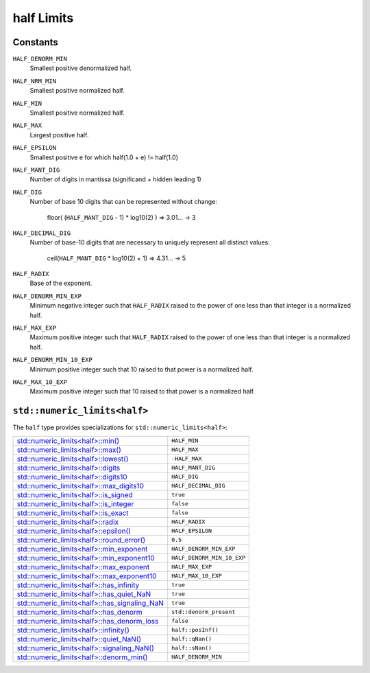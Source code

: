 ..
  SPDX-License-Identifier: BSD-3-Clause
  Copyright Contributors to the OpenEXR Project.

half Limits
###########

Constants
---------

``HALF_DENORM_MIN``
  Smallest positive denormalized half.

``HALF_NRM_MIN``
  Smallest positive normalized half.

``HALF_MIN``
  Smallest positive normalized half.

``HALF_MAX``
  Largest positive half.

``HALF_EPSILON``
  Smallest positive e for which half(1.0 + e) != half(1.0)

``HALF_MANT_DIG``
  Number of digits in mantissa (significand + hidden leading 1)

``HALF_DIG``
  Number of base 10 digits that can be represented without change:

    floor( (``HALF_MANT_DIG`` - 1) * log10(2) ) => 3.01... -> 3

``HALF_DECIMAL_DIG``
  Number of base-10 digits that are necessary to uniquely represent
  all distinct values:

    ceil(``HALF_MANT_DIG`` * log10(2) + 1) => 4.31... -> 5

``HALF_RADIX``
  Base of the exponent.

``HALF_DENORM_MIN_EXP``
  Minimum negative integer such that ``HALF_RADIX`` raised to the
  power of one less than that integer is a normalized half.

``HALF_MAX_EXP``
  Maximum positive integer such that ``HALF_RADIX`` raised to the
  power of one less than that integer is a normalized half.

``HALF_DENORM_MIN_10_EXP``
  Minimum positive integer such that 10 raised to that power is a
  normalized half.

``HALF_MAX_10_EXP``
  Maximum positive integer such that 10 raised to that power is a
  normalized half.

``std::numeric_limits<half>``
-----------------------------

The ``half`` type provides specializations for
``std::numeric_limits<half>``:

+----------------------------------------------------------------------------------------------------------------------------+----------------------------+
| `std::numeric_limits<half>::min() <https://en.cppreference.com/w/cpp/types/numeric_limits/min>`_                           | ``HALF_MIN``               |
+----------------------------------------------------------------------------------------------------------------------------+----------------------------+
| `std::numeric_limits<half>::max() <https://en.cppreference.com/w/cpp/types/numeric_limits/max>`_                           | ``HALF_MAX``               |
+----------------------------------------------------------------------------------------------------------------------------+----------------------------+
| `std::numeric_limits<half>::lowest() <https://en.cppreference.com/w/cpp/types/numeric_limits/lowest>`_                     | ``-HALF_MAX``              |
+----------------------------------------------------------------------------------------------------------------------------+----------------------------+
| `std::numeric_limits<half>::digits <https://en.cppreference.com/w/cpp/types/numeric_limits/digits>`_                       | ``HALF_MANT_DIG``          |
+----------------------------------------------------------------------------------------------------------------------------+----------------------------+
| `std::numeric_limits<half>::digits10 <https://en.cppreference.com/w/cpp/types/numeric_limits/digits10>`_                   | ``HALF_DIG``               |
+----------------------------------------------------------------------------------------------------------------------------+----------------------------+
| `std::numeric_limits<half>::max_digits10 <https://en.cppreference.com/w/cpp/types/numeric_limits/max_digits10>`_           | ``HALF_DECIMAL_DIG``       |
+----------------------------------------------------------------------------------------------------------------------------+----------------------------+
| `std::numeric_limits<half>::is_signed <https://en.cppreference.com/w/cpp/types/numeric_limits/is_signed>`_                 | ``true``                   |
+----------------------------------------------------------------------------------------------------------------------------+----------------------------+
| `std::numeric_limits<half>::is_integer <https://en.cppreference.com/w/cpp/types/numeric_limits/is_integer>`_               | ``false``                  |
+----------------------------------------------------------------------------------------------------------------------------+----------------------------+
| `std::numeric_limits<half>::is_exact <https://en.cppreference.com/w/cpp/types/numeric_limits/is_exact>`_                   | ``false``                  |
+----------------------------------------------------------------------------------------------------------------------------+----------------------------+
| `std::numeric_limits<half>::radix <https://en.cppreference.com/w/cpp/types/numeric_limits/radix>`_                         | ``HALF_RADIX``             |
+----------------------------------------------------------------------------------------------------------------------------+----------------------------+
| `std::numeric_limits<half>::epsilon() <https://en.cppreference.com/w/cpp/types/numeric_limits/epsilon>`_                   | ``HALF_EPSILON``           |
+----------------------------------------------------------------------------------------------------------------------------+----------------------------+
| `std::numeric_limits<half>::round_error() <https://en.cppreference.com/w/cpp/types/numeric_limits/round_error()>`_         | ``0.5``                    |
+----------------------------------------------------------------------------------------------------------------------------+----------------------------+
| `std::numeric_limits<half>::min_exponent <https://en.cppreference.com/w/cpp/types/numeric_limits/min_exponent>`_           | ``HALF_DENORM_MIN_EXP``    |
+----------------------------------------------------------------------------------------------------------------------------+----------------------------+
| `std::numeric_limits<half>::min_exponent10 <https://en.cppreference.com/w/cpp/types/numeric_limits/min_exponent10>`_       | ``HALF_DENORM_MIN_10_EXP`` |
+----------------------------------------------------------------------------------------------------------------------------+----------------------------+
| `std::numeric_limits<half>::max_exponent <https://en.cppreference.com/w/cpp/types/numeric_limits/max_exponent>`_           | ``HALF_MAX_EXP``           |
+----------------------------------------------------------------------------------------------------------------------------+----------------------------+
| `std::numeric_limits<half>::max_exponent10 <https://en.cppreference.com/w/cpp/types/numeric_limits/max_exponent10>`_       | ``HALF_MAX_10_EXP``        |
+----------------------------------------------------------------------------------------------------------------------------+----------------------------+
| `std::numeric_limits<half>::has_infinity <https://en.cppreference.com/w/cpp/types/numeric_limits/has_infinity>`_           | ``true``                   |
+----------------------------------------------------------------------------------------------------------------------------+----------------------------+
| `std::numeric_limits<half>::has_quiet_NaN <https://en.cppreference.com/w/cpp/types/numeric_limits/has_quiet_NaN>`_         | ``true``                   |
+----------------------------------------------------------------------------------------------------------------------------+----------------------------+
| `std::numeric_limits<half>::has_signaling_NaN <https://en.cppreference.com/w/cpp/types/numeric_limits/has_signaling_NaN>`_ | ``true``                   |
+----------------------------------------------------------------------------------------------------------------------------+----------------------------+
| `std::numeric_limits<half>::has_denorm <https://en.cppreference.com/w/cpp/types/numeric_limits/denorm_style>`_             | ``std::denorm_present``    |
+----------------------------------------------------------------------------------------------------------------------------+----------------------------+
| `std::numeric_limits<half>::has_denorm_loss <https://en.cppreference.com/w/cpp/types/numeric_limits/has_denorm_loss>`_     | ``false``                  |
+----------------------------------------------------------------------------------------------------------------------------+----------------------------+
| `std::numeric_limits<half>::infinity() <https://en.cppreference.com/w/cpp/types/numeric_limits/infinity()>`_               | ``half::posInf()``         |
+----------------------------------------------------------------------------------------------------------------------------+----------------------------+
| `std::numeric_limits<half>::quiet_NaN() <https://en.cppreference.com/w/cpp/types/numeric_limits/quiet_NaN()>`_             | ``half::qNan()``           |
+----------------------------------------------------------------------------------------------------------------------------+----------------------------+
| `std::numeric_limits<half>::signaling_NaN() <https://en.cppreference.com/w/cpp/types/numeric_limits/signaling_NaN()>`_     | ``half::sNan()``           |
+----------------------------------------------------------------------------------------------------------------------------+----------------------------+
| `std::numeric_limits<half>::denorm_min() <https://en.cppreference.com/w/cpp/types/numeric_limits/denorm_min()>`_           | ``HALF_DENORM_MIN``        |
+----------------------------------------------------------------------------------------------------------------------------+----------------------------+

  
